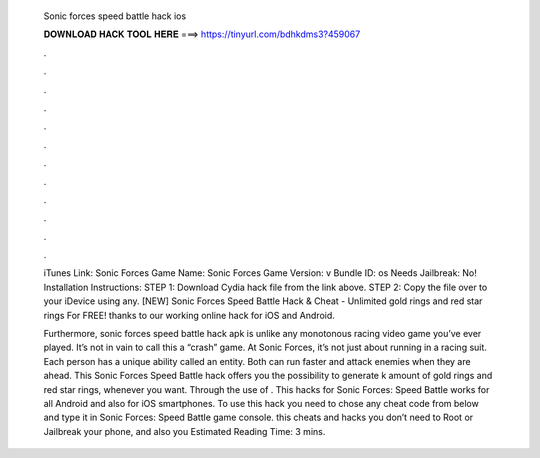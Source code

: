   Sonic forces speed battle hack ios
  
  
  
  𝐃𝐎𝐖𝐍𝐋𝐎𝐀𝐃 𝐇𝐀𝐂𝐊 𝐓𝐎𝐎𝐋 𝐇𝐄𝐑𝐄 ===> https://tinyurl.com/bdhkdms3?459067
  
  
  
  .
  
  
  
  .
  
  
  
  .
  
  
  
  .
  
  
  
  .
  
  
  
  .
  
  
  
  .
  
  
  
  .
  
  
  
  .
  
  
  
  .
  
  
  
  .
  
  
  
  .
  
  iTunes Link: ‎Sonic Forces Game Name: Sonic Forces Game Version: v Bundle ID: os Needs Jailbreak: No! Installation Instructions: STEP 1: Download  Cydia hack file from the link above. STEP 2: Copy the file over to your iDevice using any. [NEW] Sonic Forces Speed Battle Hack & Cheat - Unlimited gold rings and red star rings For FREE! thanks to our working online hack for iOS and Android.
  
  Furthermore, sonic forces speed battle hack apk is unlike any monotonous racing video game you’ve ever played. It’s not in vain to call this a “crash” game. At Sonic Forces, it’s not just about running in a racing suit. Each person has a unique ability called an entity. Both can run faster and attack enemies when they are ahead. This Sonic Forces Speed Battle hack offers you the possibility to generate k amount of gold rings and red star rings, whenever you want. Through the use of . This hacks for Sonic Forces: Speed Battle works for all Android and also for iOS smartphones. To use this hack you need to chose any cheat code from below and type it in Sonic Forces: Speed Battle game console. this cheats and hacks you don’t need to Root or Jailbreak your phone, and also you Estimated Reading Time: 3 mins.
